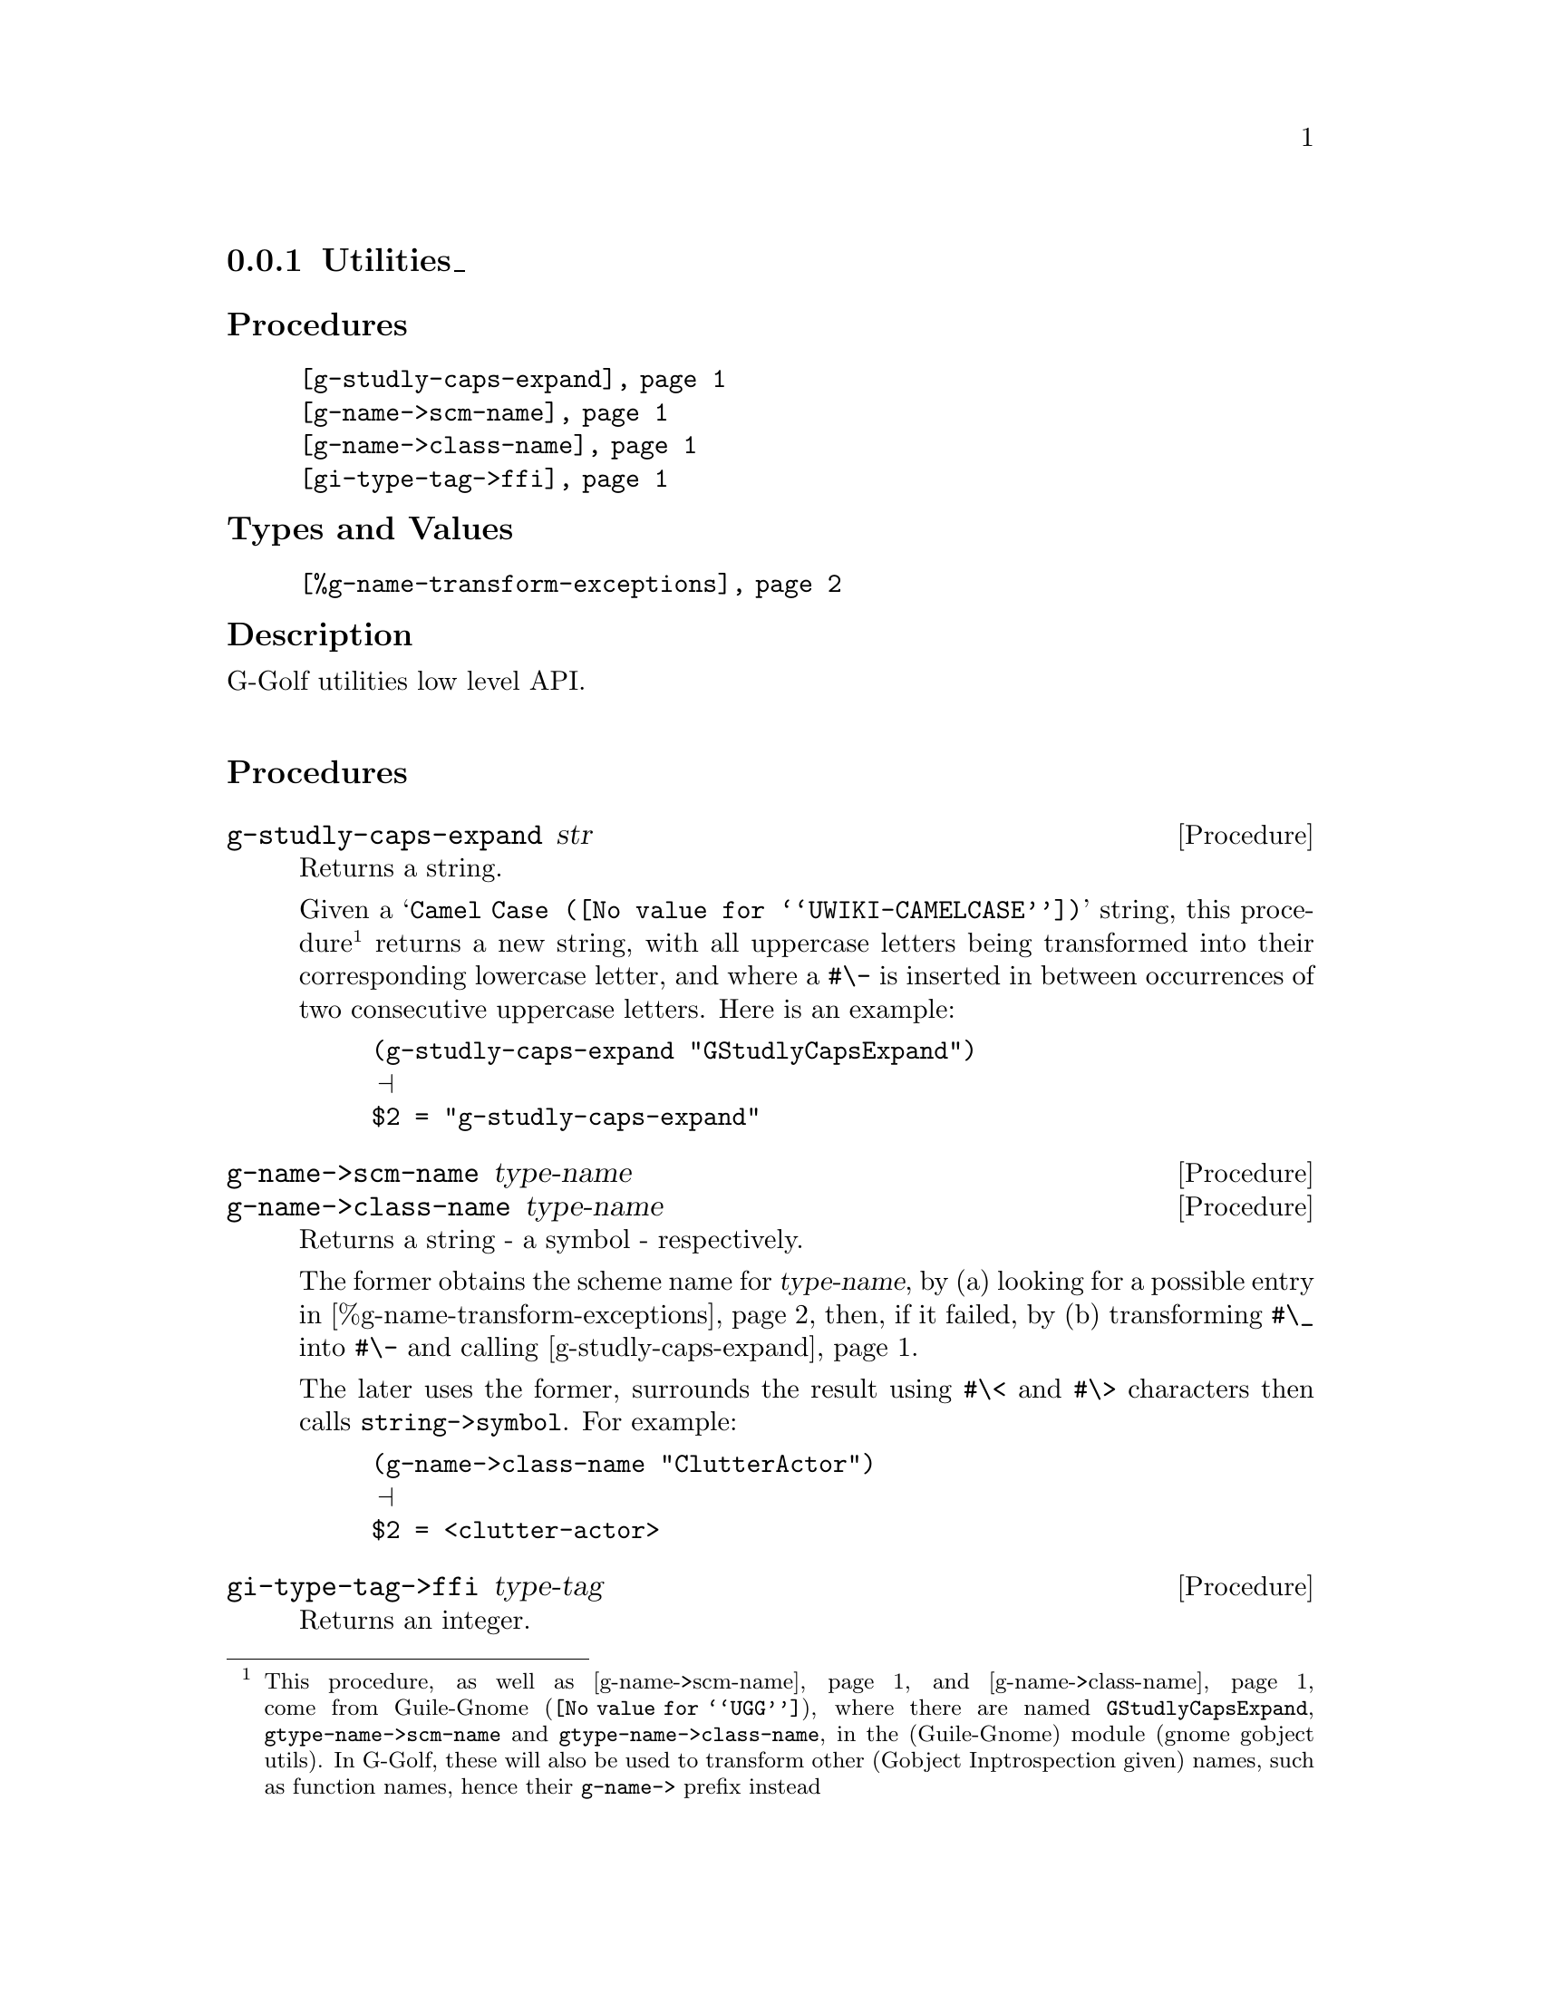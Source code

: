@c -*-texinfo-*-
@c This is part of the GNU G-Golf Reference Manual.
@c Copyright (C) 2016 - 2019 Free Software Foundation, Inc.
@c See the file g-golf.texi for copying conditions.


@node Utilities_
@subsection Utilities_


@subheading Procedures

@indentedblock
@table @code
@item @ref{g-studly-caps-expand}
@item @ref{g-name->scm-name}
@item @ref{g-name->class-name}
@item @ref{gi-type-tag->ffi}
@end table
@end indentedblock


@subheading Types and Values

@indentedblock
@table @code
@item @ref{%g-name-transform-exceptions}
@end table
@end indentedblock


@subheading Description

G-Golf utilities low level API.@*


@subheading Procedures



@anchor{g-studly-caps-expand}
@deffn Procedure g-studly-caps-expand str

Returns a string.

Given a @samp{@uref{@value{UWIKI-CAMELCASE}, Camel Case}} string, this
procedure@footnote{This procedure, as well as @ref{g-name->scm-name}
and @ref{g-name->class-name} come from @uref{@value{UGG}, Guile-Gnome},
where there are named @code{GStudlyCapsExpand},
@code{gtype-name->scm-name} and @code{gtype-name->class-name}, in the
(Guile-Gnome) module (gnome gobject utils).  In G-Golf, these will also
be used to transform other (Gobject Inptrospection given) names, such as
function names, hence their @code{g-name->} prefix instead} returns a
new string, with all uppercase letters being transformed into their
corresponding lowercase letter, and where a @code{#\-} is inserted in
between occurrences of two consecutive uppercase letters.  Here is an
example:

@lisp
(g-studly-caps-expand "GStudlyCapsExpand")
@print{}
$2 = "g-studly-caps-expand"
@end lisp
@end deffn


@anchor{g-name->scm-name}
@anchor{g-name->class-name}
@deffn Procedure g-name->scm-name type-name
@deffnx Procedure g-name->class-name type-name

Returns a string - a symbol - respectively.

The former obtains the scheme name for @var{type-name}, by (a) looking
for a possible entry in @ref{%g-name-transform-exceptions}, then, if
it failed, by (b) transforming @code{#\_} into @code{#\-} and calling
@ref{g-studly-caps-expand}.

The later uses the former, surrounds the result using @code{#\<} and
@code{#\>} characters then calls @code{string->symbol}. For example:

@lisp
(g-name->class-name "ClutterActor")
@print{}
$2 = <clutter-actor>
@end lisp
@end deffn


@anchor{gi-type-tag->ffi}
@deffn Procedure gi-type-tag->ffi type-tag

Returns an integer.

Obtains the correponding Guile's ffi tag value for @var{type-tag}, which
must be a member of @ref{%gi-type-tag}.  Otherwise, this procedure
raises an exception.
@end deffn


@subheading Types and Values


@anchor{%g-name-transform-exceptions}
@defvar %g-name-transform-exceptions

Contains an alist where each @code{key} is a GType name exception for
the @ref{g-name->scm-name} procedure, and the corresponding
@code{value} the string that @ref{g-name->scm-name} will return
instead. As an example, it could be defined as:

@lisp
(define %g-name-transform-exceptions
        '((GEnum . genum)))
@end lisp

However currently it is an exmpty list@footnote{@uref{@value{UGG},
Guile-Gnome} defines a relatively long list of those GType name
exceptions, including GEnum, but I'm still not sure about what G-Golf
will do and currently decided not to apply any exception.  Will this
change in the future? Maybe, but it will become stable before G-Golf
1.0.}.
@end defvar
